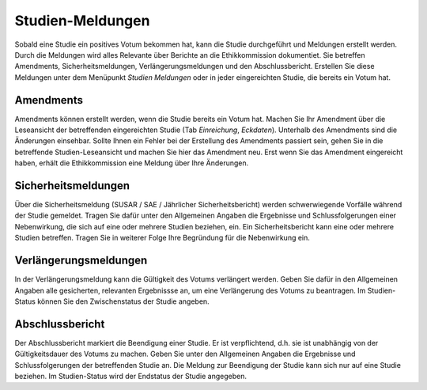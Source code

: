 =================
Studien-Meldungen
=================

Sobald eine Studie ein positives Votum bekommen hat, kann die Studie durchgeführt und Meldungen erstellt werden. Durch die Meldungen wird alles Relevante über Berichte an die Ethikkommission dokumentiet. Sie betreffen Amendments, Sicherheitsmeldungen, Verlängerungsmeldungen und den Abschlussbericht. Erstellen Sie diese Meldungen unter dem Menüpunkt *Studien Meldungen* oder in jeder eingereichten Studie, die bereits ein Votum hat.

Amendments
==========

Amendments können erstellt werden, wenn die Studie bereits ein Votum hat. Machen Sie Ihr Amendment über die Leseansicht der betreffenden eingereichten Studie (Tab *Einreichung*, *Eckdaten*). Unterhalb des Amendments sind die Änderungen einsehbar. Sollte Ihnen ein Fehler bei der Erstellung des Amendments passiert sein, gehen Sie in die betreffende Studien-Leseansicht und machen Sie hier das Amendment neu. Erst wenn Sie das Amendment eingereicht haben, erhält die Ethikkommission eine Meldung über Ihre Änderungen.

Sicherheitsmeldungen
====================

Über die Sicherheitsmeldung (SUSAR / SAE / Jährlicher Sicherheitsbericht) werden schwerwiegende Vorfälle während der Studie gemeldet. Tragen Sie dafür unter den Allgemeinen Angaben die Ergebnisse und Schlussfolgerungen einer Nebenwirkung, die sich auf eine oder mehrere Studien beziehen, ein. Ein Sicherheitsbericht kann eine oder mehrere Studien betreffen. Tragen Sie in weiterer Folge Ihre Begründung für die Nebenwirkung ein. 

Verlängerungsmeldungen
======================

In der Verlängerungsmeldung kann die Gültigkeit des Votums verlängert werden. Geben Sie dafür in den Allgemeinen Angaben alle gesicherten, relevanten Ergebnissse an, um eine Verlängerung des Votums zu beantragen. Im Studien-Status können Sie den Zwischenstatus der Studie angeben.

Abschlussbericht
================

Der Abschlussbericht markiert die Beendigung einer Studie. Er ist verpflichtend, d.h. sie ist unabhängig von der Gültigkeitsdauer des Votums zu machen. Geben Sie unter den Allgemeinen Angaben die Ergebnisse und Schlussfolgerungen der betreffenden Studie an. Die Meldung zur Beendigung der Studie kann sich nur auf eine Studie beziehen. Im Studien-Status wird der Endstatus der Studie angegeben. 

